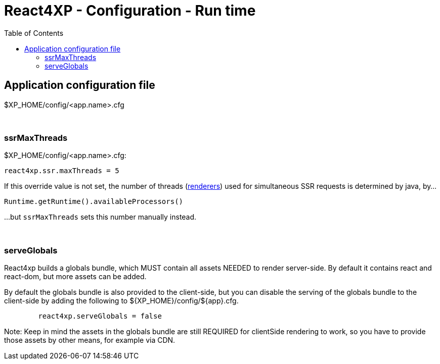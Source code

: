 = React4XP - Configuration - Run time
:toc: right

== Application configuration file

$XP_HOME/config/<app.name>.cfg

{zwsp} +

[[ssrMaxThreads]]
=== ssrMaxThreads

.$XP_HOME/config/<app.name>.cfg:
[source,cfg,options="nowrap"]
----
react4xp.ssr.maxThreads = 5
----

If this override value is not set, the number of threads (<<#renderers, renderers>>) used for simultaneous SSR requests is determined by java, by...

[source,java,options="nowrap"]
----
Runtime.getRuntime().availableProcessors()
----

...but `ssrMaxThreads` sets this number manually instead.


{zwsp} +

=== serveGlobals

React4xp builds a globals bundle, which MUST contain all assets NEEDED to render
server-side. By default it contains react and react-dom, but more assets can be
added.

By default the globals bundle is also provided to the client-side, but you can
disable the serving of the globals bundle to the client-side by adding the
following to ${XP_HOME}/config/${app}.cfg.

```${XP_HOME}/config/${app}.cfg
	react4xp.serveGlobals = false
```

Note: Keep in mind the assets in the globals bundle are still REQUIRED for
clientSide rendering to work, so you have to provide those assets by other
means, for example via CDN.
